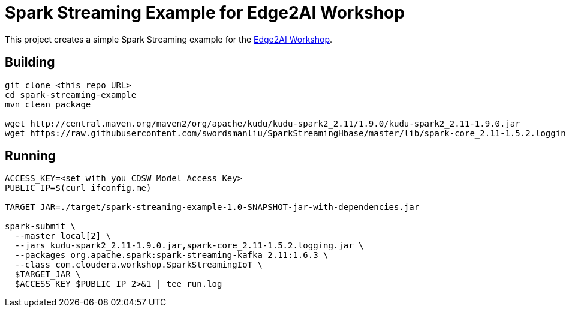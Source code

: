 # Spark Streaming Example for Edge2AI Workshop

This project creates a simple Spark Streaming example for the link:https://github.com/asdaraujo/edge2ai-workshop[Edge2AI Workshop].

## Building

[source,shell]
----
git clone <this repo URL>
cd spark-streaming-example
mvn clean package

wget http://central.maven.org/maven2/org/apache/kudu/kudu-spark2_2.11/1.9.0/kudu-spark2_2.11-1.9.0.jar
wget https://raw.githubusercontent.com/swordsmanliu/SparkStreamingHbase/master/lib/spark-core_2.11-1.5.2.logging.jar
----

## Running

[source,shell]
----
ACCESS_KEY=<set with you CDSW Model Access Key>
PUBLIC_IP=$(curl ifconfig.me)

TARGET_JAR=./target/spark-streaming-example-1.0-SNAPSHOT-jar-with-dependencies.jar

spark-submit \
  --master local[2] \
  --jars kudu-spark2_2.11-1.9.0.jar,spark-core_2.11-1.5.2.logging.jar \
  --packages org.apache.spark:spark-streaming-kafka_2.11:1.6.3 \
  --class com.cloudera.workshop.SparkStreamingIoT \
  $TARGET_JAR \
  $ACCESS_KEY $PUBLIC_IP 2>&1 | tee run.log
----
